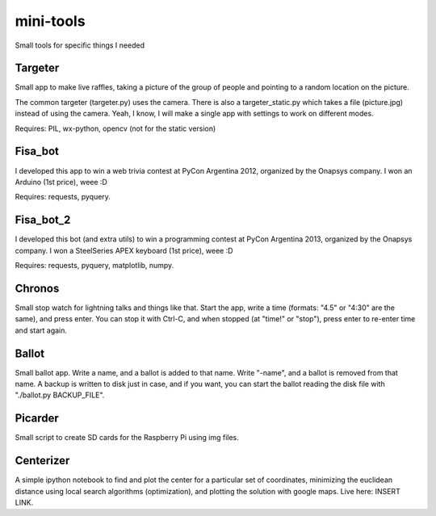mini-tools
==========

Small tools for specific things I needed

Targeter
--------

Small app to make live raffles, taking a picture of the group of people and pointing to a random location on the picture. 

The common targeter (targeter.py) uses the camera. There is also a targeter_static.py which takes a file (picture.jpg) instead of using the camera. Yeah, I know, I will make a single app with settings to work on different modes.

Requires: PIL, wx-python, opencv (not for the static version)

Fisa_bot
--------

I developed this app to win a web trivia contest at PyCon Argentina 2012, organized by the Onapsys company. I won an Arduino (1st price), weee :D

Requires: requests, pyquery.

Fisa_bot_2
----------

I developed this bot (and extra utils) to win a programming contest at PyCon Argentina 2013, organized by the Onapsys company. I won a SteelSeries APEX keyboard (1st price), weee :D

Requires: requests, pyquery, matplotlib, numpy.

Chronos
-------

Small stop watch for lightning talks and things like that. Start the app, write a time (formats: "4.5" or "4:30" are the same), and press enter. You can stop it with Ctrl-C, and when stopped (at "time!" or "stop"), press enter to re-enter time and start again.

Ballot
------

Small ballot app. Write a name, and a ballot is added to that name. Write "-name", and a ballot is removed from that name. A backup is written to disk just in case, and if you want, you can start the ballot reading the disk file with "./ballot.py BACKUP_FILE".

Picarder
--------

Small script to create SD cards for the Raspberry Pi using img files.

Centerizer
----------

A simple ipython notebook to find and plot the center for a particular set of coordinates, minimizing the euclidean distance using local search algorithms (optimization), and plotting the solution with google maps.
Live here: INSERT LINK.
